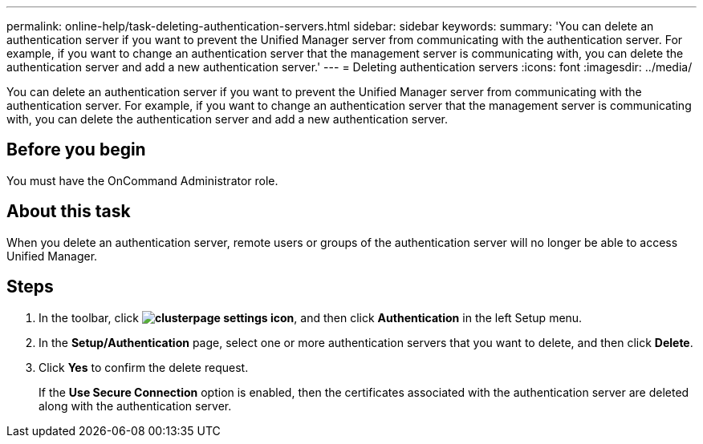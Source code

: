 ---
permalink: online-help/task-deleting-authentication-servers.html
sidebar: sidebar
keywords: 
summary: 'You can delete an authentication server if you want to prevent the Unified Manager server from communicating with the authentication server. For example, if you want to change an authentication server that the management server is communicating with, you can delete the authentication server and add a new authentication server.'
---
= Deleting authentication servers
:icons: font
:imagesdir: ../media/

[.lead]
You can delete an authentication server if you want to prevent the Unified Manager server from communicating with the authentication server. For example, if you want to change an authentication server that the management server is communicating with, you can delete the authentication server and add a new authentication server.

== Before you begin

You must have the OnCommand Administrator role.

== About this task

When you delete an authentication server, remote users or groups of the authentication server will no longer be able to access Unified Manager.

== Steps

. In the toolbar, click *image:../media/clusterpage-settings-icon.gif[]*, and then click *Authentication* in the left Setup menu.
. In the *Setup/Authentication* page, select one or more authentication servers that you want to delete, and then click *Delete*.
. Click *Yes* to confirm the delete request.
+
If the *Use Secure Connection* option is enabled, then the certificates associated with the authentication server are deleted along with the authentication server.
